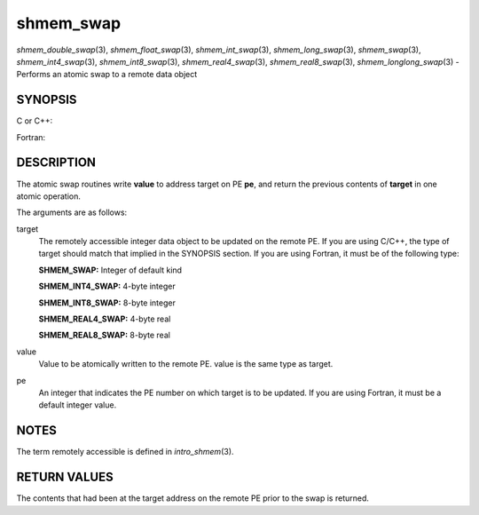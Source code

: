 .. _shmem_swap:

shmem_swap
~~~~~~~~~~
*shmem_double_swap*\ (3), *shmem_float_swap*\ (3),
*shmem_int_swap*\ (3), *shmem_long_swap*\ (3), *shmem_swap*\ (3),
*shmem_int4_swap*\ (3), *shmem_int8_swap*\ (3), *shmem_real4_swap*\ (3),
*shmem_real8_swap*\ (3), *shmem_longlong_swap*\ (3) - Performs an atomic
swap to a remote data object

SYNOPSIS
========

C or C++:

.. code-block:: c++
   :linenos:

   #include <mpp/shmem.h>

   double shmem_double_swap(double *target, double value,
     int pe);

   float shmem_float_swap(float *target, float value, int pe);

   int shmem_int_swap(int *target, int value, int pe);

   long shmem_long_swap(long *target, long value, int pe);

   long long shmem_longlong_swap(long long *target,
     long long value, int pe);

   long shmem_swap(long *target, long value, int pe);

Fortran:

.. code-block:: fortran
   :linenos:

   INCLUDE "mpp/shmem.fh"

   INTEGER pe

   INTEGER SHMEM_SWAP
   ires = SHMEM_SWAP(target, value, pe)

   INTEGER(KIND=4) SHMEM_INT4_SWAP
   ires = SHMEM_INT4_SWAP(target, value, pe)

   INTEGER(KIND=8) SHMEM_INT8_SWAP
   ires = SHMEM_INT8_SWAP(target, value, pe)

   REAL(KIND=4) SHMEM_REAL4_SWAP
   res = SHMEM_REAL4_SWAP(target, value, pe)

   REAL(KIND=8) SHMEM_REAL8_SWAP
   res = SHMEM_REAL8_SWAP(target, value, pe)

DESCRIPTION
===========

The atomic swap routines write **value** to address target on PE **pe**,
and return the previous contents of **target** in one atomic operation.

The arguments are as follows:

target
   The remotely accessible integer data object to be updated on the
   remote PE. If you are using C/C++, the type of target should match
   that implied in the SYNOPSIS section. If you are using Fortran, it
   must be of the following type:

   **SHMEM_SWAP:** Integer of default kind

   **SHMEM_INT4_SWAP:** 4-byte integer

   **SHMEM_INT8_SWAP:** 8-byte integer

   **SHMEM_REAL4_SWAP:** 4-byte real

   **SHMEM_REAL8_SWAP:** 8-byte real

value
   Value to be atomically written to the remote PE. value is the same
   type as target.

pe
   An integer that indicates the PE number on which target is to be
   updated. If you are using Fortran, it must be a default integer
   value.

NOTES
=====

The term remotely accessible is defined in *intro_shmem*\ (3).

RETURN VALUES
=============

The contents that had been at the target address on the remote PE prior
to the swap is returned.


.. seealso:: 
